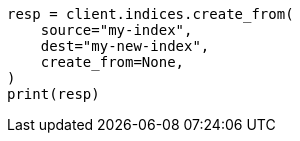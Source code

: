 // This file is autogenerated, DO NOT EDIT
// migration/apis/create-index-from-source.asciidoc:85

[source, python]
----
resp = client.indices.create_from(
    source="my-index",
    dest="my-new-index",
    create_from=None,
)
print(resp)
----
